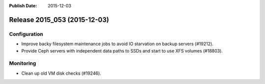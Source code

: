 :Publish Date: 2015-12-03

Release 2015_053 (2015-12-03)
-----------------------------

Configuration
^^^^^^^^^^^^^

* Improve backy filesystem maintenance jobs to avoid IO starvation on backup
  servers (#19212).
* Provide Ceph servers with independent data paths to SSDs and start to use XFS
  volumes (#18803).


Monitoring
^^^^^^^^^^

* Clean up old VM disk checks (#19246).


.. vim: set spell spelllang=en:
